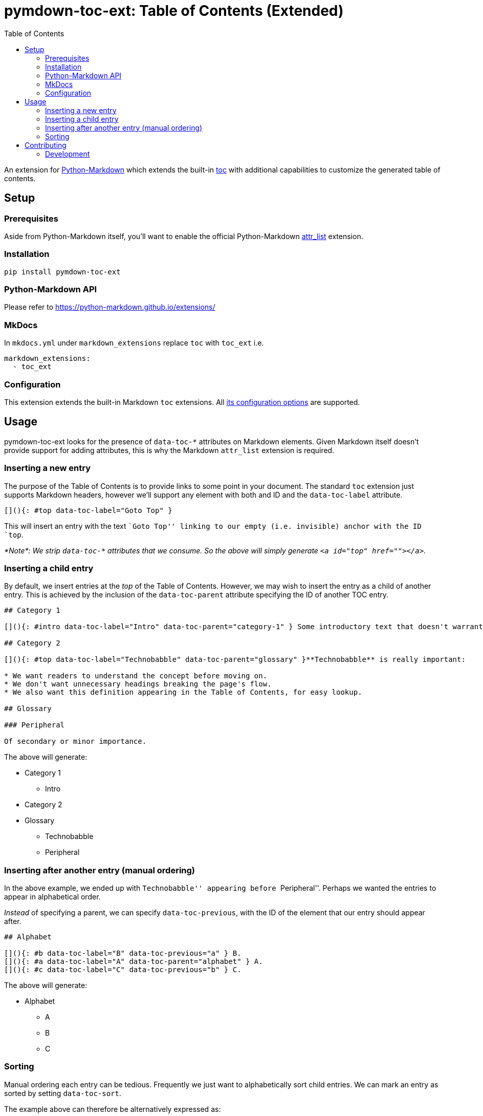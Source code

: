 = pymdown-toc-ext: Table of Contents (Extended)
:toc:
ifndef::env-github[:icons: font]
ifdef::env-github[]
:tip-caption: :bulb:
:note-caption: :information_source:
:important-caption: :heavy_exclamation_mark:
:caution-caption: :fire:
:warning-caption: :warning:
endif::[]

toc::[]

An extension for https://python-markdown.github.io[Python-Markdown]
which extends the built-in
https://python-markdown.github.io/extensions/toc/[toc] with additional
capabilities to customize the generated table of contents.

== Setup

=== Prerequisites

Aside from Python-Markdown itself, you’ll want to enable the official
Python-Markdown
https://python-markdown.github.io/extensions/attr_list/[attr_list]
extension.

=== Installation

[source,sh]
----
pip install pymdown-toc-ext
----

=== Python-Markdown API

Please refer to https://python-markdown.github.io/extensions/

=== MkDocs

In `mkdocs.yml` under `markdown_extensions` replace `toc` with `toc_ext`
i.e.

[source,yaml]
----
markdown_extensions:
  - toc_ext
----

=== Configuration

This extension extends the built-in Markdown `toc` extensions. All
https://python-markdown.github.io/extensions/toc/[its configuration
options] are supported.

== Usage

pymdown-toc-ext looks for the presence of `data-toc-*` attributes on
Markdown elements. Given Markdown itself doesn’t provide support for
adding attributes, this is why the Markdown `attr_list` extension is
required.

=== Inserting a new entry

The purpose of the Table of Contents is to provide links to some point
in your document. The standard `toc` extension just supports Markdown
headers, however we’ll support any element with both and ID and the
`data-toc-label` attribute.

[source,markdown]
----
[](){: #top data-toc-label="Goto Top" }
----

This will insert an entry with the text ``Goto Top'' linking to our
empty (i.e. invisible) anchor with the ID `top`.

_*Note*: We strip `data-toc-*` attributes that we consume. So the above
will simply generate `<a id="top" href=""></a>`._

=== Inserting a child entry

By default, we insert entries at the _top_ of the Table of Contents.
However, we may wish to insert the entry as a child of another entry.
This is achieved by the inclusion of the `data-toc-parent` attribute
specifying the ID of another TOC entry.

[source,markdown]
----
## Category 1

[](){: #intro data-toc-label="Intro" data-toc-parent="category-1" } Some introductory text that doesn't warrant a heading.

## Category 2

[](){: #top data-toc-label="Technobabble" data-toc-parent="glossary" }**Technobabble** is really important:

* We want readers to understand the concept before moving on.
* We don't want unnecessary headings breaking the page's flow.
* We also want this definition appearing in the Table of Contents, for easy lookup.

## Glossary

### Peripheral

Of secondary or minor importance.
----

The above will generate:

* Category 1
** Intro
* Category 2
* Glossary
** Technobabble
** Peripheral

=== Inserting after another entry (manual ordering)

In the above example, we ended up with ``Technobabble'' appearing before
``Peripheral''. Perhaps we wanted the entries to appear in alphabetical
order.

_Instead_ of specifying a parent, we can specify `data-toc-previous`,
with the ID of the element that our entry should appear after.

[source,markdown]
----
## Alphabet

[](){: #b data-toc-label="B" data-toc-previous="a" } B.
[](){: #a data-toc-label="A" data-toc-parent="alphabet" } A.
[](){: #c data-toc-label="C" data-toc-previous="b" } C.
----

The above will generate:

* Alphabet
** A
** B
** C

=== Sorting

Manual ordering each entry can be tedious. Frequently we just want to
alphabetically sort child entries. We can mark an entry as sorted by
setting `data-toc-sort`.

The example above can therefore be alternatively expressed as:

[source,markdown]
----
## Alphabet {: data-toc-sort }

[](){: #b data-toc-label="B" data-toc-parent="alphabet" } B.
[](){: #a data-toc-label="A" data-toc-parent="alphabet" } A.
[](){: #c data-toc-label="C" data-toc-parent="alphabet" } C.
----

==== Reverse

Reverse ordering is supported by `data-toc-sort="reverse"` e.g.

[source,markdown]
----
## Alphabet {: data-toc-sort="reverse" }

[](){: #b data-toc-label="B" data-toc-parent="alphabet" } B.
[](){: #a data-toc-label="A" data-toc-parent="alphabet" } A.
[](){: #c data-toc-label="C" data-toc-parent="alphabet" } C.
----

will generate:

* Alphabet
** C
** B
** A

==== Top Level (Root) Sorting

The top level entries don’t have a parent that you can mark as sorted.
Instead `data-toc-root-sort` may appear _anywhere_ in your document.
Otherwise, it behaves just like `data-toc-sort` on a TOC entry e.g.

Both:

[source,markdown]
----
[](){: #b data-toc-label="B" data-toc-root-sort } B.
[](){: #a data-toc-label="A" } A.
[](){: #c data-toc-label="C" } C.
----

and:

[source,markdown]
----
## B {: data-toc-root-sort }

## A

## C
----

will result in the table of contents:

* A
* B
* C

== Contributing

Contributions welcome.

=== Development

At the time of writing pip cannot install editable poetry packages.

To appease pip, you can generate a `setup.py` with:

[source,sh]
----
poetry build --format sdist && tar -xvf dist/*-`poetry version -s`.tar.gz -O '*/setup.py' > setup.py
----

You’ll then be able to, in another Python project, install your local
editable package with:

[source,sh]
----
pip install -e /path/to/pymdown-toc/ext
----
